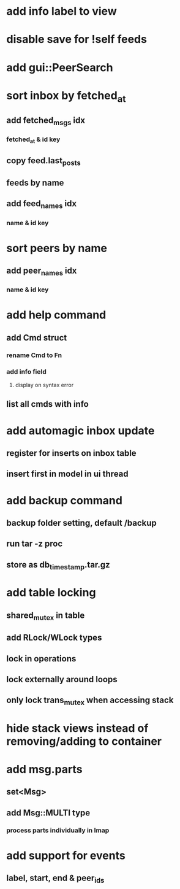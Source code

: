 * add info label to view
* disable save for !self feeds
* add gui::PeerSearch
* sort inbox by fetched_at
** add fetched_msgs idx
*** fetched_at & id key
** copy feed.last_posts
** feeds by name
** add feed_names idx
*** name & id key
* sort peers by name
** add peer_names idx
*** name & id key
* add help command
** add Cmd struct
*** rename Cmd to Fn
*** add info field
**** display on syntax error
** list all cmds with info
* add automagic inbox update
** register for inserts on inbox table
** insert first in model in ui thread
* add backup command
** backup folder setting, default /backup
** run tar -z proc
** store as db_timestamp.tar.gz
* add table locking
** shared_mutex in table
** add RLock/WLock types
** lock in operations
** lock externally around loops
** only lock trans_mutex when accessing stack
* hide stack views instead of removing/adding to container
* add msg.parts
** set<Msg>
** add Msg::MULTI type
*** process parts individually in Imap
* add support for events
** label, start, end & peer_ids
